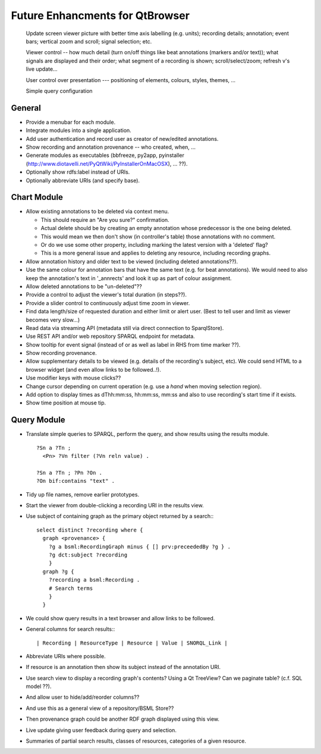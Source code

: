 Future Enhancments for QtBrowser
================================


 Update screen viewer picture with better time axis labelling (e.g. units);
 recording details; annotation; event bars; vertical zoom and scroll; signal
 selection; etc.

 Viewer control -- how much detail (turn on/off things like beat annotations
 (markers and/or text)); what signals are displayed and their order; what
 segment of a recording is shown; scroll/select/zoom; refresh v's live update...

 User control over presentation --- positioning of elements, colours, styles,
 themes, ...

 Simple query configuration


General
-------

* Provide a menubar for each module.

* Integrate modules into a single application.

* Add user authentication and record user as
  creator of new/edited annotations.

* Show recording and annotation provenance -- who
  created, when, ...

* Generate modules as executables (bbfreeze, py2app, pyinstaller
  (http://www.diotavelli.net/PyQtWiki/PyInstallerOnMacOSX), ... ??).

* Optionally show rdfs:label instead of URIs.

* Optionally abbreviate URIs (and specify base).

Chart Module
------------

* Allow existing annotations to be deleted via context menu.

  * This should require an "Are you sure?" confirmation.
  * Actual delete should be by creating an empty annotation
    whose predecessor is the one being deleted.
  * This would mean we then don't show (in controller's
    table) those annotations with no comment.
  * Or do we use some other property, including marking the
    latest version with a 'deleted' flag?
  * This is a more general issue and applies to deleting any
    resource, including recording graphs.

* Allow annotation history and older text to be viewed
  (including deleted annotations??).

* Use the same colour for annotation bars that have the same
  text (e.g. for beat annotations). We would need to also keep
  the annotation's text in '_annrects' and look it up as part
  of colour assignment.

* Allow deleted annotations to be "un-deleted"??
    
* Provide a control to adjust the viewer's total duration (in steps??).

* Provide a slider control to continuously adjust time zoom in viewer.

* Find data length/size of requested duration and either limit
  or alert user. (Best to tell user and limit as viewer becomes
  very slow...)

* Read data via streaming API (metadata still via direct connection
  to SparqlStore).

* Use REST API and/or web repository SPARQL endpoint for metadata.

* Show tooltip for event signal (instead of or as well as label
  in RHS from time marker ??).

* Show recording provenance.

* Allow supplementary details to be viewed (e.g. details of the
  recording's subject, etc). We could send HTML to a browser
  widget (and even allow links to be followed..!).

* Use modifier keys with mouse clicks??

* Change cursor depending on current operation (e.g. use a `hand`
  when moving selection region).

* Add option to display times as dThh:mm:ss, hh:mm:ss, mm:ss
  and also to use recording's start time if it exists.

* Show time position at mouse tip.


Query Module
------------
        
* Translate simple queries to SPARQL, perform the query,
  and show results using the results module.

  ::

    ?Sn a ?Tn ;
      <Pn> ?Vn filter (?Vn reln value) .

    ?Sn a ?Tn ; ?Pn ?On .
    ?On bif:contains "text" .

* Tidy up file names, remove earlier prototypes.

* Start the viewer from double-clicking a recording URI
  in the results view.

* Use subject of containing graph as the primary object returned
  by a search:::

    select distinct ?recording where {
      graph <provenance> {
        ?g a bsml:RecordingGraph minus { [] prv:preceededBy ?g } .
        ?g dct:subject ?recording
        }
      graph ?g {
        ?recording a bsml:Recording .
        # Search terms
        }
      }

* We could show query results in a text browser and allow links
  to be followed.


* General columns for search results:::

    | Recording | ResourceType | Resource | Value | SNORQL_Link |

* Abbreviate URIs where possible.

* If resource is an annotation then show its subject instead
  of the annotation URI.

* Use search view to display a recording graph's contents? Using
  a Qt TreeView? Can we paginate table? (c.f. SQL model ??).

* And allow user to hide/add/reorder columns??

* And use this as a general view of a repository/BSML Store??

* Then provenance graph could be another RDF graph displayed using
  this view.

* Live update giving user feedback during query and selection.

* Summaries of partial search results, classes of resources,
  categories of a given resource.


